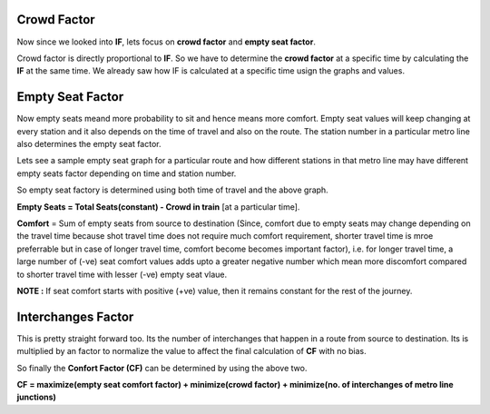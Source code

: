 Crowd Factor
=============

Now since we looked into **IF**, lets focus on **crowd factor** and **empty seat factor**.

Crowd factor is directly proportional to **IF**. So we have to determine the **crowd factor** at a specific time by calculating the **IF** at the same time. We already saw how IF is calculated at a specific time usign the graphs and values.


Empty Seat Factor
==================

Now empty seats meand more probability to sit and hence means more comfort. Empty seat values will keep changing at every station and it also depends on the time of travel and also on the route. The station number in a particular metro line also determines the empty seat factor. 

Lets see a sample empty seat graph for a particular route and how different stations in that metro line may have different empty seats factor depending on time and station number.

.. image:: ../screenshots/empty_plot_blue-2_2_yamunaBank.png

So empty seat factory is determined using both time of travel and the above graph.

**Empty Seats = Total Seats(constant) - Crowd in train** [at a particular time].

**Comfort** = Sum of empty seats from source to destination (Since, comfort due to empty seats may change depending on the travel time because shot travel time does not require much comfort requirement, shorter travel time is mroe preferrable but in case of longer travel time, comfort become becomes important factor), i.e. for longer travel time, a large number of (-ve) seat comfort values adds upto a greater negative number which mean more discomfort compared to shorter travel time with lesser (-ve) empty seat vlaue.

**NOTE :**  If seat comfort starts with positive (+ve) value, then it remains constant for the rest of the journey.


Interchanges Factor
====================

This is pretty straight forward too. Its the number of interchanges that happen in a route from source to destination. Its is multiplied by an factor to normalize the value to affect the final calculation of **CF** with no bias.

So finally the **Confort Factor (CF)** can be determined by using the above two.

**CF = maximize(empty seat comfort factor) + minimize(crowd factor) + minimize(no. of interchanges of metro line junctions)**
